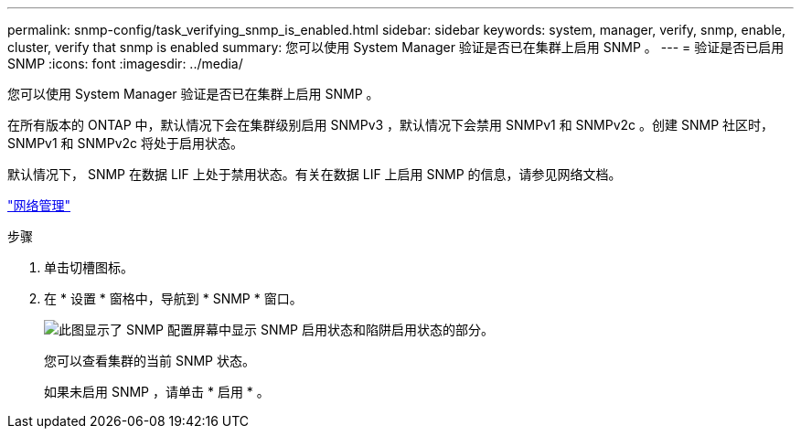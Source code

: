 ---
permalink: snmp-config/task_verifying_snmp_is_enabled.html 
sidebar: sidebar 
keywords: system, manager, verify, snmp, enable, cluster, verify that snmp is enabled 
summary: 您可以使用 System Manager 验证是否已在集群上启用 SNMP 。 
---
= 验证是否已启用 SNMP
:icons: font
:imagesdir: ../media/


[role="lead"]
您可以使用 System Manager 验证是否已在集群上启用 SNMP 。

在所有版本的 ONTAP 中，默认情况下会在集群级别启用 SNMPv3 ，默认情况下会禁用 SNMPv1 和 SNMPv2c 。创建 SNMP 社区时， SNMPv1 和 SNMPv2c 将处于启用状态。

默认情况下， SNMP 在数据 LIF 上处于禁用状态。有关在数据 LIF 上启用 SNMP 的信息，请参见网络文档。

https://docs.netapp.com/us-en/ontap/networking/index.html["网络管理"]

.步骤
. 单击切槽图标。
. 在 * 设置 * 窗格中，导航到 * SNMP * 窗口。
+
image::../media/snmp_verify_enabled.gif[此图显示了 SNMP 配置屏幕中显示 SNMP 启用状态和陷阱启用状态的部分。]

+
您可以查看集群的当前 SNMP 状态。

+
如果未启用 SNMP ，请单击 * 启用 * 。


